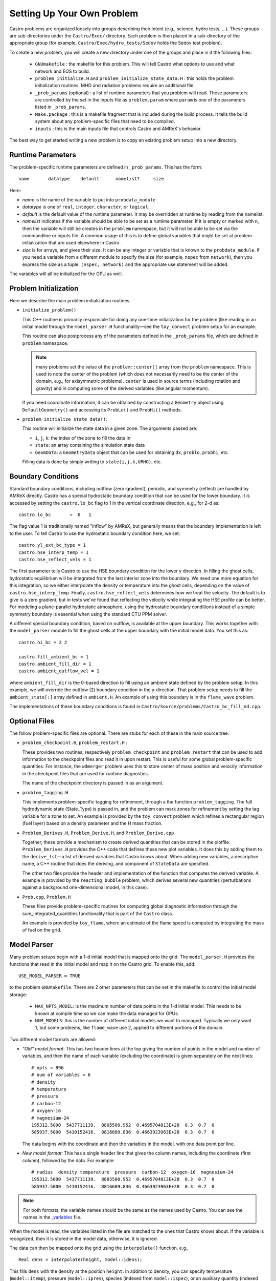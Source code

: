 ***************************
Setting Up Your Own Problem
***************************

Castro problems are organized loosely into groups describing their
intent (e.g., science, hydro tests, ...).  These groups are
sub-directories under the ``Castro/Exec/`` directory.  Each problem is
then placed in a sub-directory of the appropriate group (for example,
``Castro/Exec/hydro_tests/Sedov`` holds the Sedov test problem).

To create a new problem, you will create a new directory under one
of the groups and place in it the following files:

  * ``GNUmakefile`` : the makefile for this problem.  This will tell
    Castro what options to use and what network and EOS to build.

  * ``problem_initialize.H`` and
    ``problem_initialize_state_data.H`` : this holds the problem
    initialization routines.  MHD and radiation problems require
    an additional file.

  * ``_prob_params`` (optional) : a list of runtime parameters that
    you problem will read.  These parameters are controlled by the
    set in the inputs file as ``problem.param`` where ``param`` is
    one of the parameters listed in ``_prob_params``.

  * ``Make.package`` : this is a makefile fragment that is included
    during the build process.  It tells the build system about any
    problem-specific files that need to be compiled.

  * ``inputs`` : this is the main inputs file that controls Castro and
    AMReX's behavior.

The best way to get started writing a new problem is to copy an
existing problem setup into a new directory.

.. index:: _prob_params

Runtime Parameters
------------------

The problem-specific runtime parameters are defined in ``_prob_params``.
This has the form::

   name       datatype    default      namelist?     size

Here:

* `name` is the name of the variable to put into ``probdata_module``

* `datatype` is one of ``real``, ``integer``, ``character``, or
  ``logical``.

* `default` is the default value of the runtime parameter.  It may be
  overridden at runtime by reading from the namelist.

* `namelist` indicates if the variable should be able to be set as
  a runtime parameter.  If it is empty or marked with
  ``n``, then the variable will still be creates in the ``problem`` namespace,
  but it will not be able to be set via the commandline or inputs file.
  A common usage of this is to define global variables that might be set
  at problem initialization that are used elsewhere in Castro.

* `size` is for arrays, and gives their size.  It can be any integer
  or variable that is known to the ``probdata_module``.  If you need a
  variable from a different module to specify the size (for example,
  ``nspec`` from ``network``), then you express the size as a tuple:
  ``(nspec, network)`` and the appropriate use statement will be
  added.

The variables will all be initialized for the GPU as well.


Problem Initialization
----------------------

Here we describe the main problem initialization routines.

.. index:: initialize_problem

* ``initialize_problem()``

  This C++ routine is primarily responsible for doing any one-time
  initialization for the problem (like reading in an
  initial model through the ``model_parser.H`` functionality—see the
  ``toy_convect`` problem setup for an example.

  This routine can also postprocess any of the parameters defined
  in the ``_prob_params`` file, which are defined in ``problem`` namespace.

  .. note:: many problems set the value of the ``problem::center[]`` array
     from the ``problem`` namespace.  This is used to note the
     center of the problem (which does not necessarily need to be
     the center of the domain, e.g., for axisymmetric problems).
     ``center`` is used in source terms (including rotation and
     gravity) and in computing some of the derived variables (like
     angular momentum).

  If you need coordinate information, it can be obtained
  by constructing a ``Geometry`` object using ``DefaultGeometry()``
  and accessing its ``ProbLo()`` and ``ProbHi()`` methods.


* ``problem_initialize_state_data()``:

  This routine will initialize the state data in a given zone.
  The arguments passed are:

  - ``i``, ``j``, ``k``: the index of the zone to fill the data in

  - ``state``: an array containing the simulation state data

  - ``GeomData``: a ``GeometryData`` object that can be used for obtaining
    ``dx``, ``problo``, ``probhi``, etc.

  Filling data is done by simply writing to ``state(i,j,k,URHO)``, etc.

.. _create:bcs:

Boundary Conditions
-------------------

.. index:: boundary conditions

Standard boundary conditions, including outflow (zero-gradient), periodic,
and symmetry (reflect) are handled by AMReX directly.  Castro has a special
hydrostatic boundary condition that can be used for the lower boundary.  It
is accessed by setting the ``castro.lo_bc`` flag to 1 in the vertical coordinate
direction, e.g., for 2-d as::

   castro.lo_bc       =  0   1

The flag value 1 is traditionally named "inflow" by AMReX, but generally means that
the boundary implementation is left to the user.  To tell Castro to use the
hydrostatic boundary condition here, we set::

   castro.yl_ext_bc_type = 1
   castro.hse_interp_temp = 1
   castro.hse_reflect_vels = 1

The first parameter tells Castro to use the HSE boundary condition for the lower
y direction.
In filling the ghost cells, hydrostatic equilibrium will be integrated
from the last interior zone into the boundary.  We need one more
equation for this integration, so we either interpolate the density or
temperature into the ghost cells, depending on the value of
``castro.hse_interp_temp``.  Finally, ``castro.hse_reflect_vels``
determines how we treat the velocity.  The default is to give is a
zero gradient, but in tests we've found that reflecting the velocity
while integrating the HSE profile can be better.  For modeling a
plane-parallel hydrostatic atmosphere, using the hydrostatic boundary
conditions instead of a simple symmetry boundary is essential when
using the standard CTU PPM solver.

.. index:: castro.fill_ambient_bc, castro.ambient_fill_dir, castro.ambient_outflow_vel

A different special boundary condition, based on outflow, is available at
the upper boundary.  This works together with the ``model_parser``
module to fill the ghost cells at the upper boundary with the initial
model data.  You set this as::

   castro.hi_bc = 2 2

   castro.fill_ambient_bc = 1
   castro.ambient_fill_dir = 1
   castro.ambient_outflow_vel = 1

where ``ambient_fill_dir`` is the 0-based direction to fill using an
ambient state defined by the problem setup.  In this example, we will
override the outflow (2) boundary condition in the y-direction.  That
problem setup needs to fill the ``ambient_state[:]`` array defined in
``ambient.H``.  An example of using this boundary is in the
``flame_wave`` problem.

The implementations of these boundary conditions is found in
``Castro/Source/problems/Castro_bc_fill_nd.cpp``.

Optional Files
--------------

The follow problem-specific files are optional. There are stubs for
each of these in the main source tree.

-  ``problem_checkpoint.H``, ``problem_restart.H`` :

   These provides two routines, respectively ``problem_checkpoint`` and
   ``problem_restart`` that can be used to add information to the
   checkpoint files and read it in upon restart. This is useful for
   some global problem-specific quantities. For instance, the
   ``wdmerger`` problem uses this to store center of mass position and
   velocity information in the checkpoint files that are used for
   runtime diagnostics.

   The name of the checkpoint directory is passed in as an argument.

-  ``problem_tagging.H``

   This implements problem-specific tagging for refinement, through a
   the function ``problem_tagging``. The full hydrodynamic state (State_Type)
   is passed in, and the problem can mark zones for refinement by setting the
   tag variable for a zone to set. An example is provided by the ``toy_convect``
   problem which refines a rectangular region (fuel layer) based on
   a density parameter and the H mass fraction.

   .. _problem_derives:

-  ``Problem_Derives.H``, ``Problem_Derive.H``, and ``Problem_Derive.cpp``

   Together, these provide a mechanism to create derived quantities
   that can be stored in the plotfile. ``Problem_Derives.H``
   provides the C++ code that defines these new plot variables. It
   does this by adding them to the ``derive_lst``—a list of
   derived variables that Castro knows about. When adding new
   variables, a descriptive name, a C++ routine that does the
   deriving, and component of ``StateData`` are specified.

   The other two files provide the header and implementation of the
   function that computes the derived variable.  A example is provided
   by the ``reacting_bubble`` problem, which derives several new
   quantities (perturbations against a background one-dimensional
   model, in this case).

-  ``Prob.cpp``, ``Problem.H``

   These files provide problem-specific routines for computing global
   diagnostic information through the sum_integrated_quantities
   functionality that is part of the ``Castro`` class.

   An example is provided by ``toy_flame``, where an estimate
   of the flame speed is computed by integrating the mass of fuel on
   the grid.


Model Parser
------------

.. index:: USE_MODEL_PARSER, MAX_NPTS_MODEL

Many problem setups begin with a 1-d initial model that is mapped onto
the grid.  The ``model_parser.H`` provides the functions that read in
the initial model and map it on the Castro grid.  To enable this, add::

  USE_MODEL_PARSER = TRUE

to the problem ``GNUmakefile``.  There are 2 other parameters that can
be set in the makefile to control the initial model storage:

  * ``MAX_NPTS_MODEL``: is the maximum number of data points in the
    1-d initial model.  This needs to be known at compile time so we
    can make the data managed for GPUs.

  * ``NUM_MODELS``: this is the number of different initial models we
    want to managed.  Typically we only want 1, but some problems,
    like ``flame_wave`` use 2, applied to different portions of the
    domain.

Two different model formats are allowed:

* *"Old" model format*:  This has two header lines at the top giving
  the number of points in the model and number of variables, and
  then the name of each variable (excluding the coordinate) is
  given separately on the next lines:

  ::

      # npts = 896
      # num of variables = 6
      # density
      # temperature
      # pressure
      # carbon-12
      # oxygen-16
      # magnesium-24
      195312.5000  5437711139.  8805500.952  0.4695704813E+28  0.3  0.7  0
      585937.5000  5410152416.  8816689.836  0.4663923963E+28  0.3  0.7  0

  The data begins with the coordinate and then the variables in the
  model, with one data point per line.

* *New model format*: This has a single header line that gives the column
  names, including the coordinate (first column), followed by the
  data.  For example:

  ::

      # radius  density temperature  pressure  carbon-12  oxygen-16  magnesium-24
      195312.5000  5437711139.  8805500.952  0.4695704813E+28  0.3  0.7  0
      585937.5000  5410152416.  8816689.836  0.4663923963E+28  0.3  0.7  0

.. note::

   For both formats, the variable names should be the same as the
   names used by Castro.  You can see the names in the `_variables
   <https://github.com/AMReX-Astro/Castro/blob/main/Source/driver/_variables>`_
   file.

When the model is read, the variables listed in the file are matched
to the ones that Castro knows about.  If the variable is recognized,
then it is stored in the model data, otherwise, it is ignored.

The data can then be mapped onto the grid using the ``interpolate()``
function, e.g., ::

    Real dens = interpolate(height, model::idens);

This fills ``dens`` with the density at the position ``height``.  In
addition to density, you can specify temperature (``model::itemp``),
pressure (``model::ipres``), species (indexed from ``model::ispec``),
or an auxiliary quantity (indexed from ``model::iaux``).

